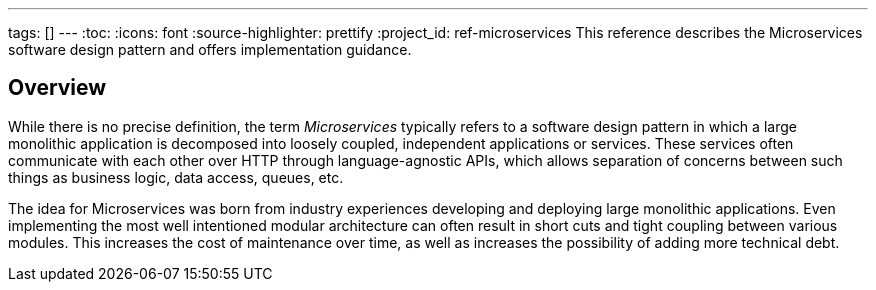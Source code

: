 ---
tags: []
---
:toc:
:icons: font
:source-highlighter: prettify
:project_id: ref-microservices
This reference describes the Microservices software design pattern and offers implementation guidance.

== Overview

While there is no precise definition, the term _Microservices_ typically refers to a software design pattern in which a large monolithic application is decomposed into loosely coupled, independent applications or services. These services often communicate with each other over HTTP through language-agnostic APIs, which allows separation of concerns between such things as business logic, data access, queues, etc.

The idea for Microservices was born from industry experiences developing and deploying large monolithic applications. Even implementing the most well intentioned modular architecture can often result in short cuts and tight coupling between various modules. This increases the cost of maintenance over time, as well as increases the possibility of adding more technical debt.
